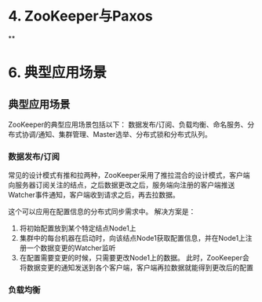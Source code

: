 #+BEGIN_COMMENT
.. title: 《从paxos到ZooKeeper分布式一致性原理与实践》笔记
.. slug: cong-paxosdao-zookeeperfen-bu-shi-yi-zhi-xing-yuan-li-yu-shi-jian
.. date: 2017-09-18 15:20:49 UTC+08:00
.. tags: 
.. category: 
.. link: 
.. description: 
.. type: text
#+END_COMMENT

#+HTML: <!--TEASER_END-->



* 4. ZooKeeper与Paxos

**

* 6. 典型应用场景

** 典型应用场景

ZooKeeper的典型应用场景包括以下： 数据发布/订阅、负载均衡、命名服务、分布式协调/通知、集群管理、Master选举、分布式锁和分布式队列。

*** 数据发布/订阅

常见的设计模式有推和拉两种，ZooKeeper采用了推拉混合的设计模式，客户端向服务器订阅关注的结点，之后数据更改之后，服务端向注册的客户端推送Watcher事件通知，客户端收到请求之后，再去拉数据。

这个可以应用在配置信息的分布式同步需求中。 解决方案是：

1. 将初始配置放到某个特定结点Node1上
2. 集群中的每台机器在启动时，向该结点Node1获取配置信息，并在Node1上注册一个数据变更的Watcher监听
3. 在配置需要变更的时候，只需要更改Node1上的数据。 此时，ZooKeeper会将数据变更的通知发送到各个客户端，客户端再拉数据就能得到更改后的配置

*** 负载均衡
